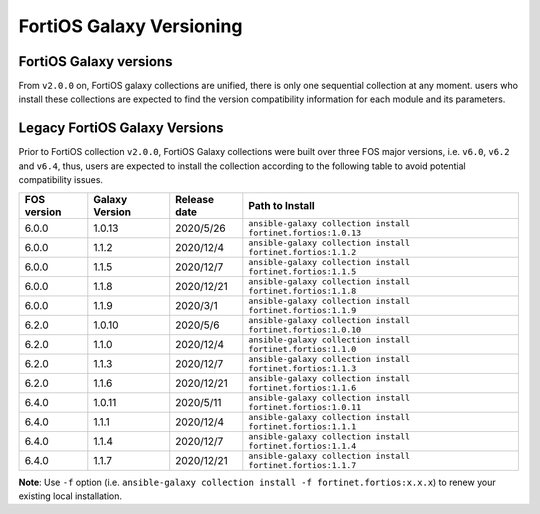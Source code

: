 FortiOS Galaxy Versioning
====================================

FortiOS Galaxy versions
~~~~~~~~~~~~~~~~~~~~~~~

From ``v2.0.0`` on, FortiOS galaxy collections are unified, there is only one sequential collection at any moment. users who install these collections
are expected to find the version compatibility information for each module and its parameters.

+---------------+---------------------+----------------+-----------------------------------------------------------------+
| FOS version   | Galaxy Version      | Release date   | Path to Install                                                 |
+===============+=====================+================+=================================================================+
| unified       | 2.0.0 ``latest``    | 2021/4/6      | ``ansible-galaxy collection install fortinet.fortios:2.0.0``    |
+---------------+---------------------+----------------+-----------------------------------------------------------------+

Legacy FortiOS Galaxy Versions
~~~~~~~~~~~~~~~~~~~~~~~~~~~~~~

Prior to FortiOS collection ``v2.0.0``, FortiOS Galaxy collections were built over three FOS major versions, i.e. ``v6.0``, ``v6.2`` and ``v6.4``, thus, users are expected to install
the collection according to the following table to avoid potential compatibility issues.


+---------------+---------------------+----------------+-----------------------------------------------------------------+
| FOS version   | Galaxy Version      | Release date   | Path to Install                                                 |
+===============+=====================+================+=================================================================+
| 6.0.0         | 1.0.13              | 2020/5/26      | ``ansible-galaxy collection install fortinet.fortios:1.0.13``   |
+---------------+---------------------+----------------+-----------------------------------------------------------------+
| 6.0.0         | 1.1.2               | 2020/12/4      | ``ansible-galaxy collection install fortinet.fortios:1.1.2``    |
+---------------+---------------------+----------------+-----------------------------------------------------------------+
| 6.0.0         | 1.1.5               | 2020/12/7      | ``ansible-galaxy collection install fortinet.fortios:1.1.5``    |
+---------------+---------------------+----------------+-----------------------------------------------------------------+
| 6.0.0         | 1.1.8               | 2020/12/21     | ``ansible-galaxy collection install fortinet.fortios:1.1.8``    |
+---------------+---------------------+----------------+-----------------------------------------------------------------+
| 6.0.0         | 1.1.9               | 2020/3/1       | ``ansible-galaxy collection install fortinet.fortios:1.1.9``    |
+---------------+---------------------+----------------+-----------------------------------------------------------------+
| 6.2.0         | 1.0.10              | 2020/5/6       | ``ansible-galaxy collection install fortinet.fortios:1.0.10``   |
+---------------+---------------------+----------------+-----------------------------------------------------------------+
| 6.2.0         | 1.1.0               | 2020/12/4      | ``ansible-galaxy collection install fortinet.fortios:1.1.0``    |
+---------------+---------------------+----------------+-----------------------------------------------------------------+
| 6.2.0         | 1.1.3               | 2020/12/7      | ``ansible-galaxy collection install fortinet.fortios:1.1.3``    |
+---------------+---------------------+----------------+-----------------------------------------------------------------+
| 6.2.0         | 1.1.6               | 2020/12/21     | ``ansible-galaxy collection install fortinet.fortios:1.1.6``    |
+---------------+---------------------+----------------+-----------------------------------------------------------------+
| 6.4.0         | 1.0.11              | 2020/5/11      | ``ansible-galaxy collection install fortinet.fortios:1.0.11``   |
+---------------+---------------------+----------------+-----------------------------------------------------------------+
| 6.4.0         | 1.1.1               | 2020/12/4      | ``ansible-galaxy collection install fortinet.fortios:1.1.1``    |
+---------------+---------------------+----------------+-----------------------------------------------------------------+
| 6.4.0         | 1.1.4               | 2020/12/7      | ``ansible-galaxy collection install fortinet.fortios:1.1.4``    |
+---------------+---------------------+----------------+-----------------------------------------------------------------+
| 6.4.0         | 1.1.7               | 2020/12/21     | ``ansible-galaxy collection install fortinet.fortios:1.1.7``    |
+---------------+---------------------+----------------+-----------------------------------------------------------------+

**Note**: Use ``-f`` option (i.e.
``ansible-galaxy collection install -f fortinet.fortios:x.x.x``) to
renew your existing local installation.
